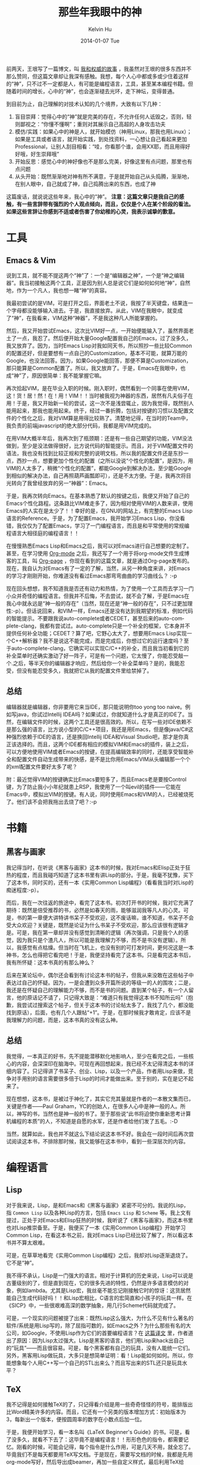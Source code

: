 #+TITLE:       那些年我眼中的神
#+AUTHOR:      Kelvin Hu
#+EMAIL:       ini.kelvin@gmail.com
#+DATE:        2014-01-07 Tue
#+URI:         /blog/%y/%m/%d/things-i-admired-these-years/
#+KEYWORDS:    Emacs, Vim, 黑客与画家, Lisp, Elisp, Scheme, TeX, LaTeX
#+TAGS:        Life, Misc
#+LANGUAGE:    en
#+OPTIONS:     H:3 num:nil toc:nil \n:nil ::t |:t ^:nil -:nil f:t *:t <:t
#+DESCRIPTION: things I admired & respected these years, including tools, books, and programming languages


前两天，王垠写了一篇博文，叫 [[http://www.yinwang.org/blog-cn/2014/01/04/authority/][我和权威的故事]] ，我虽然对王垠的很多东西并不那么赞同，但这篇文章却让我深有感触。我想，每个人心中都或多或少住着这样的“神”，只不过不一定都是人，有可能是编程语言，工具，甚至某本编程书籍。但随着时间的增长，心中的“神”，也会逐渐褪去光环，走下神坛，变得普通。

到目前为止，自己理解的对技术认知的几个境界，大致有以下几种：

1. 盲目崇拜：觉得心中的“神”就是完美的存在，不允许任何人诋毁之，否则，轻则鄙视之：“你懂不懂啊”；重则对其展示自己高超的人身攻击功夫
2. 模仿/实践：如果心中的神是人，就开始模仿（神用Linux，那我也用Linux）；如果是工具或者语言，就开始实践，到处找资料，一心想让自己看起来更加Professional，让别人刮目相看：“哇，你看那个谁，会用XX耶，而且用得好好哦，好生崇拜哦”
3. 开始反思：感觉心中的神好像也不是那么完美，好像这里有点问题，那里也有点问题
4. 从头开始：既然渐渐地对神有所不满意，于是就开始自己从头捣腾，渐渐地，在别人眼中，自己就成了神，自己捣腾出来的东西，也成了神

这篇废话，就说说这些年来，我心中的“神”。 *注意：这篇文章只是我自己的感触，有一些言辞带有强烈的个人观点倾向，而且，仅仅是个人在某个阶段的看法。如果这些言辞让你感到不适或者伤害了你幼稚的心灵，我表示诚挚的歉意。*

* 工具

** Emacs & Vim

   说到工具，就不能不提这两个“神”了：一个是“编辑器之神”，一个是“神之编辑器”。我当初接触这两个工具，正是因为别人总是说它们是如何如何地“神”，自然地，作为一个凡人，我也想一睹“神”的真容。

   我最初尝试的是VIM，可是打开之后，界面老土不说，我按了半天键盘，结果连一个字母都没能够输入进去。于是，我直接放弃。从此，VIM在我眼中，就变成了“神”，在我看来，VIM这种“神器”，不是我这种凡人所能掌握的。

   然后，我又开始尝试Emacs，这次比VIM好一点，一开始便能输入了，虽然界面老土了一点，我忍了。然后便开始大量Google配置我自己的Emacs，过了没多久，我又放弃了。因为，当时Emacs Lisp对我如同天书，所以照抄一些比较Common的配置还好，但是要想有一点自己的Customization，基本不可能，就算万能的Google，也没法回答。因为，如果Google能回答，那便不算是Customization，那只能算是Common配置了。所以，我又放弃了。于是，Emacs在我眼中，也成“神”了，原因很简单：我不能掌握它嘛。

   再次拾起VIM，是在毕业入职的时候。刚入职时，偶然看到一个同事在使用VIM，这！货！居！然！在！用！VIM！！当时被我视为神器的东西，居然有凡夫俗子在用！于是，我又开始新一轮的尝试，这一次不是浅尝辄止，因为我觉得，既然别人能用起来，那我也能用起来。终于，经过一番折腾，包括对按键的习惯以及配置文件的个性化之后，我对VIM算是用得比较熟了。清楚地记得，在当时的Team中，我负责的前端javascript的绝大部分代码，我都是用VIM完成的。

   在用VIM大概半年后，我再次到了瓶颈期：还是有一些自己期望的功能，VIM没法做到，至少是没法做得很好，比方说代码的智能提示。而且，对于VIM配置文件的语法，我也没有找到比较正规和完整的说明文档，所以我的配置文件还是东抄一点，西抄一点，想要更加个性化的配置（之所以没说“个性化的配置”，是因为，用VIM的人太多了，稍微“个性化的配置”，都能Google到解决办法，至少能Google到相似的解决办法，自己再照葫芦画瓢即可），还是不太方便。于是，我再次将目光转向了我曾经放弃的另一“神器”：Emacs。

   于是，我再次转向Emacs。在基本熟悉了默认的按键之后，我便又开始了自己的Emacs个性化路程。这条路比VIM难走多了，因为相对使用VIM的人数来讲，使用Emacs的人实在是太少了！！幸好的是，在GNU的网站上，有完整的Emacs Lisp语言的Reference。于是，为了配置Emacs，我开始学习Emacs Lisp，你没看错，我仅仅为了配置Emacs，学习了一门编程语言，而且是和平常使用的常规编程语言大相径庭的编程语言！！

   在慢慢熟悉Emacs Lisp和Emacs之后，我可以对Emacs进行自己想要的定制了。甚至，在学习使用 [[http://orgmode.org][Org-mode]] 之后，我还写了一个用于将org-mode文件生成博客的工具，叫 [[https://github.com/kelvinh/org-page][Org-page]] ，你现在看到的这篇文章，就是通过Org-page发布的。现在，我自认为对Emacs有了一定的了解，当然，从另一种角度来讲，对Emacs的学习才刚刚开始，你难道没有看过Emacs那弯弯曲曲的学习曲线么？ :-p

   现在回头想想，我不知道我是否还有动力和热情，为了使用一个工具而去学习一门小众并奇怪的编程语言。但我并不后悔，不去尝试，就不会了解，于是Emacs在我心中就永远是“神一般的存在”（当然，现在还是“神一般的存在”，只不过更加理性:-p）。但话说回来，和VIM一样，Emacs还是没有达到我期望的标准，例如代码的智能提示。不要跟我说auto-complete或者CEDET，甚至后来的auto-complete-clang，我都有尝试过。auto-complete只是一个补全的框架，它本身并不提供任何补全功能；CEDET？算了吧，它野心太大了，想要用Emacs Lisp实现一个C++解析器？我不是说这不能完成，而是完成后，你想过它的运行速度吗？至于auto-complete-clang，它确实可以实现C/C++的补全，而且我当初看到它的补全菜单时还确实激动了好一阵子，可是有一个问题，它太慢了，你能忍受敲一个.之后，等半天你的编辑器才响应，然后给你一个补全菜单吗？是的，我能忍受，但没有能忍受多久，我就把它从我的配置文件里给禁掉了。

** 总结

   编辑器就是编辑器，你非要用它来当IDE，那只能说明你too yong too naive。例如写java，你试过Intellij IDEA吗？如果试过，你就知道什么才是真正的IDE了。当然，在编辑文件的时候，这两个工具还是很高效的。所以，在写一些对IDE依赖不是那么强的语言，比方说小型的C/C++项目，我还是用Emacs，但是像java/C#这种强烈依赖于IDE的语言，还是换回Intellij IDEA和Visual Studio吧，那才是你真正该选择的。而且，这两个IDE都有相应的模拟VIM和Emacs的插件，装上之后，可以方便地使用VIM或者Emacs的按键，在提高编辑效率的同时，还能享受智能补全和配置文件自动生成带来的快感，是不是比你用Emacs/VIM从头编辑那一个个的xml配置文件要好太多了呢？

   附：最近觉得VIM的按键确实比Emacs要短多了，而且Emacs老是要按Control键，为了防止我小小年纪就患上RSP，我使用了一个叫evil的插件——它能在Emacs中，模拟出VIM的按键。有人说，同时使用Emacs和VIM的人，已经被烧死了。他们该不会把我拖出去烧了吧？:-p

* 书籍

** 黑客与画家

   我记得当时，在听说《黑客与画家》这本书的时候，我对Emacs和Elisp正处于狂热的程度，而且我碰巧知道了这本书里有讲Lisp的部分。于是，我毫不犹豫，买下了这本书，同时买的，还有一本《实用Common Lisp编程》（看看我当时对Lisp的痴迷程度:-p）。

   而后，我在一次往返的旅途中，看完了这本书。初次打开书的时候，我对它充满了期待：既然是倍受推荐的书，必然是如春天的雨，能够滋润我等凡人的心灵。可是，书的第一章便大讲特讲书呆子不受欢迎，这不废话嘛，谁不知道，书呆子不会受大众欢迎？关键是，既然是论证为什么书呆子不受欢迎，那么应该很有逻辑才是。可是，我在第一章却并没有感觉到清晰的逻辑（再次强调，只是我个人的感觉，因为我只是个渣凡人，所以可能是我理解力不够，而不是书没有逻辑）。所以，我感觉有点枯燥。但当时在飞机上，也没有别的可打发时间，更何况这是一本神书，怎么也得把它看完吧！于是，我便坚持看完了这本书。只是看完这本书后，我有所怀疑：这本书真的有那么神么？

   后来在某论坛中，偶尔还会看到有讨论这本书的帖子，但我从来没敢在这些帖子中表达过自己的怀疑。因为，一是会遭到众多开篇所说的等级一的人的围攻；二是，我还是在怀疑自己的理解能力不够，而不是书的问题。直到某个帖子，有一个人留言，他的原话记不请了，只记得大致是：“难道只有我觉得这本书不知所云吗”（抱歉，我尝试过搜索这个帖子，但关于这本书的讨论帖太多了，我找了几个，都没能找到原话），后面，也有几个人跟帖“+1”。于是，在那时候我才敢肯定，应该不是我理解力的问题，而是，这本书真的没有这么神。

** 总结

   我觉得，一本真正的好书，先不提能潜移默化地影响人，至少在看完之后，一些核心的内容，会深深印在脑海中。可现在再回想起来，我已经不太记得清这本书的详细内容了。只记得讲了书呆子、创业、Lisp，以及一个产品，作者用Lisp来做，竞争对手用别的语言需要很多倍于Lisp的时间才能做出来。至于别的，实在是记不起来了。

   现在想想，这本书，是被过于神化了，其实它充其量就是作者的一本散文集而已，关键是作者——Paul Graham，YC的创始人，在很多人心中是神一般的人。所以，神写的书，当然也是神一般的书了。至于那些说“此书将迫使你重新思考计算机编程的本质”的人，不知道是自愿的水军，还是作者给他们发了五毛。:-D

   当然，就算如此，我也并不就这么下结论说这本书不好。我会在一段时间后再次尝试阅读这本书，不排除那时候，我又能够在这本书中，看到一些深层次的内容。

* 编程语言

** Lisp

   对于我来说，Lisp，是和Emacs和《黑客与画家》紧密不可分的。我说的Lisp，指 =Common Lisp= 以及各种Lisp的方言，包括 =Emacs Lisp= 和 =Scheme= 等。我上文有提过，正处于对Emacs和Elisp狂热的时候，我听说了《黑客与画家》，而这本书里也对Lisp推崇备至。于是，我便买了一本《实用Common Lisp编程》开始学习Common Lisp，在看这本书之前，我对Emacs Lisp已经比较了解了，所以看这本书并不算太艰难。

   可是，在草草地看完《实用Common Lisp编程》之后，我却对Lisp逐渐退烧了。它不是“神”。

   我不得不承认，Lisp是一门强大的语言。相对于计算机的历史来说，Lisp可以说是古董级别的了，但是直到现在，它的很多先进的特性，仍然是许多语言模仿的对象，例如lambda。尤其是Lisp宏，我丝毫不能忘记刚接触它时的惊讶：这货居然能自己生成代码好吗！！和Lisp宏相比，C语言的宏简直和小孩子的玩具一样。在《SICP》中，一些很艰难高深的数学抽象，用几行Scheme代码就完成了。

   可是，一个现实的问题被提了出来：既然Lisp这么强大，为什么不见有什么著名的软件/系统是用Lisp写的，除了屈指可数的，如Emacs之外？为什么那些有名的大公司，如Google，不使用Lisp作为它们的首要编程语言？在 [[http://www.soimort.org/posts/124/][这篇译文]] 里，作者道出了原因：因为Lisp太过强大。Lisp是黑客的语言，他们用Lisp来hack出自己的“玩具”——而且很容易。可是，每个黑客都有自己的玩具，没有人能统一它们。另外，黑客用Lisp做玩具，大多只是想简单证明：看！Lisp能如何如何。所以，你能想象每个人用C++写一个自己的STL出来么？而且写出来的STL还只是玩具水平？

** TeX

   我不记得是如何接触TeX的了，只记得看介绍是用一些奇奇怪怪的符号，能排版出比Word精美许多的内容。而且，它还有一个另类的版本增加方式：初始版本为3，每新出一个版本，便按圆周率的数字在小数点后加一位。

   于是，我便开始学习，看一本名叫《LaTeX Beginner's Guide》的书。可是，看了没多久，就看不下去了：这毕竟不是编程语言！！形形色色的指令，都需要记忆。刚看的时候，可能会记得，每个指令是什么作用，可是几天不用，就全忘了。毕竟我们不是每天都要用TeX写文档。于是现在，需要写文档的时候，我都是先用org-mode写好，然后导出成beamer，再加一些自定义样式，最后利用TeX给publish成文档。而这些自定义的样式，可以去google搜索。和自己去熟悉TeX的命令，再从头写自己的样式相比，直接利用前辈的样式再稍加修改，效率要高多了。

** 总结

   我并不是想黑Lisp，我很喜欢Lisp，也依旧在使用Emacs Lisp编程，我只是想客观地评价它。我觉得，Lisp其实是数学的代名词，很多数学抽象和一些偏理论的东西，用Lisp很容易实现，但是要写工业级别的实际应用，还是C++/Java等语言吧。Lisp不是“神”，和《黑客与画家》一样，它只是被神化了。

   而TeX，其实不算是编程语言，只是一种工具，对于需要写书的童鞋，用这个来排版，再合适不过了。

* 最后

  人就是人，工具就是工具，不是神。我们觉得某个事物如何如何“神”，只是因为我们对它没有足够的理解。毕竟，这里是我等渣渣凡人的世界，不是神的世界。

  当然，如我开头所说，人在每个阶段的认知水平都不相同。以上的废话，都是我在当前状态当前水平下的感悟，我可以感觉到，在一段时间以后，我再回头来看这些废话，会觉得，怎么跟小孩子写的一样。:-)
